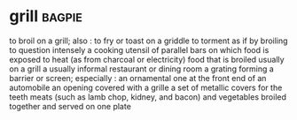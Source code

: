 * grill :bagpie:
to broil on a grill; also : to fry or toast on a griddle
to torment as if by broiling
to question intensely
a cooking utensil of parallel bars on which food is exposed to heat (as from charcoal or electricity)
food that is broiled usually on a grill
a usually informal restaurant or dining room
a grating forming a barrier or screen; especially : an ornamental one at the front end of an automobile
an opening covered with a grille
a set of metallic covers for the teeth
meats (such as lamb chop, kidney, and bacon) and vegetables broiled together and served on one plate
